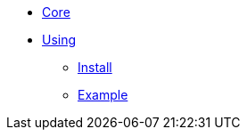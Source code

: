 * xref:overview.adoc[Core]

* xref:using.adoc[Using]
** xref:using.adoc#installation[Install]
** xref:using.adoc#code-example[Example]
